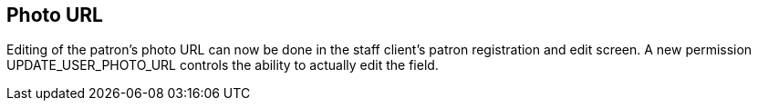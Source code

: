 == Photo URL  ==

Editing of the patron's photo URL can now be done in the staff client's patron registration and edit screen. A new permission UPDATE_USER_PHOTO_URL controls the ability to actually edit the field.
